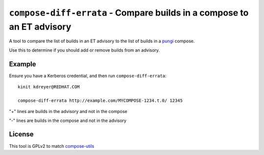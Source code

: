 ``compose-diff-errata`` - Compare builds in a compose to an ET advisory
=======================================================================

A tool to compare the list of builds in an ET advisory to the list of builds
in a `pungi <https://pagure.io/pungi/>`_ compose.

Use this to determine if you should add or remove builds from an advisory.

Example
-------

Ensure you have a Kerberos credential, and then run ``compose-diff-errata``::

    kinit kdreyer@REDHAT.COM

    compose-diff-errata http://example.com/MYCOMPOSE-1234.t.0/ 12345

"+" lines are builds in the advisory and not in the compose

"-" lines are builds in the compose and not in the advisory

License
-------

This tool is GPLv2 to match `compose-utils <https://pagure.io/compose-utils>`_
